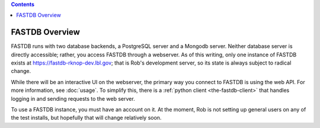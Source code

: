 .. contents::

FASTDB Overview
===============


FASTDB runs with two database backends, a PostgreSQL server and a Mongodb server.  Neither database server is directly accessible; rather, you access FASTDB through a webserver.  As of this writing, only one instance of FASTDB exists at `https://fastdb-rknop-dev.lbl.gov <https://fastdb-rknop-dev>`_; that is Rob's development server, so its state is always subject to radical change.

While there will be an interactive UI on the webserver, the primary way you connect to FASTDB is using the web API.  For more information, see :doc:`usage`.  To simplify this, there is a :ref:`python client <the-fastdb-client>` that handles logging in and sending requests to the web server.

To use a FASTDB instance, you must have an account on it.  At the moment, Rob is not setting up general users on any of the test installs, but hopefully that will change relatively soon.

..
  Contact Rob to ask for an account; he will need the username you want, and the email you want associated with it.  When first created, your account will no thave a password.  Point your web browser at the webserver's URL, and you will see an option to request a password reset link.
